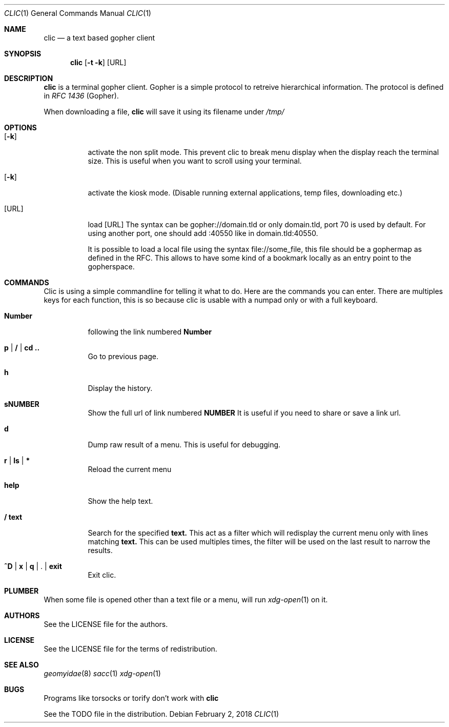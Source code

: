 .Dd $Mdocdate: February 2 2018 *
.Dt CLIC 1
.Os
.Sh NAME
.Nm clic
.Nd a text based gopher client
.Sh SYNOPSIS
.Nm clic
.Op Fl t k
.Op URL
.Sh DESCRIPTION
.Nm
is a terminal gopher client. Gopher is a simple protocol to retreive
hierarchical information. The protocol is defined in
.Em RFC 1436
(Gopher).
.Pp
When downloading a file,
.Nm
will save it using its filename under
.Pa /tmp/
.Sh OPTIONS
.Bl -tag -width Ds
.It Op Fl k
activate the non split mode.
This prevent clic to break menu display when the display reach the
terminal size. This is useful when you want to scroll using your terminal.
.It Op Fl k
activate the kiosk mode. (Disable running external applications, temp files,
downloading etc.)
.It Op URL
load
.Op URL
The syntax can be gopher://domain.tld or only domain.tld, port 70 is used by
default. For using another port, one should add :40550 like in domain.tld:40550.
.Pp
It is possible to load a local file using the syntax file://some_file, this file
should be a gophermap as defined in the RFC. This allows to have some kind of a
bookmark locally as an entry point to the gopherspace.
.Sh COMMANDS
Clic is using a simple commandline for telling it what to do. Here are the
commands you can enter. There are multiples keys for each function, this is so
because clic is usable with a numpad only or with a full keyboard.
.Bl -tag -width Number
.It Cm Number
following the link numbered
.Cm Number
.It Cm p | / | cd ..
Go to previous page.
.It Cm h
Display the history.
.It Cm sNUMBER
Show the full url of link numbered
.Cm NUMBER
It is useful if you need to share or save a link url.
.It Cm d
Dump raw result of a menu. This is useful for debugging.
.It Cm r | ls | *
Reload the current menu
.It Cm help
Show the help text.
.It Cm / text
Search for the specified
.Cm text.
This act as a filter which will redisplay the current menu only with
lines matching
.Cm text.
This can be used multiples times, the filter will be used on the last result
to narrow the results.
.It Cm ^D | x | q | Cm . | exit
Exit clic.
.Sh PLUMBER
When some file is opened other than a text file or a menu,
.I clic
will run
.Xr xdg-open 1
on it.
.Sh AUTHORS
See the LICENSE file for the authors.
.Sh LICENSE
See the LICENSE file for the terms of redistribution.
.Sh SEE ALSO
.Xr geomyidae 8
.Xr sacc 1
.Xr xdg-open 1
.Sh BUGS
.Pp
Programs like torsocks or torify don't work with
.Nm
.Pp
See the TODO file in the distribution.
